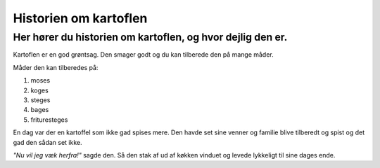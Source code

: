 ======================
Historien om kartoflen
======================
Her hører du historien om kartoflen, og hvor dejlig den er.
***********************************************************
Kartoflen er en god grøntsag. Den smager godt og du kan tilberede den på mange måder.

Måder den kan tilberedes på:

1. moses

2. koges

3. steges

4. bages

5. frituresteges

En dag var der en kartoffel som ikke gad spises mere.
Den havde set sine venner og familie blive tilberedt og spist og det gad den sådan set ikke. 

*"Nu vil jeg væk herfra!"* sagde den. Så den stak af ud af køkken vinduet og levede lykkeligt til sine dages ende.

